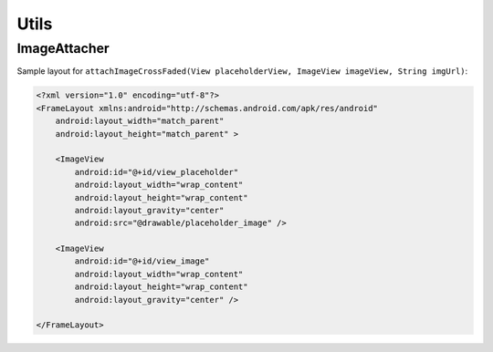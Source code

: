 .. _utils:

=====
Utils
=====

ImageAttacher
-------------
Sample layout for ``attachImageCrossFaded(View placeholderView, ImageView imageView, String imgUrl)``:

.. code-block:: xml

   <?xml version="1.0" encoding="utf-8"?>
   <FrameLayout xmlns:android="http://schemas.android.com/apk/res/android"
       android:layout_width="match_parent"
       android:layout_height="match_parent" >
       
       <ImageView
           android:id="@+id/view_placeholder"
           android:layout_width="wrap_content"
           android:layout_height="wrap_content"
           android:layout_gravity="center"
           android:src="@drawable/placeholder_image" />
   
       <ImageView
           android:id="@+id/view_image"
           android:layout_width="wrap_content"
           android:layout_height="wrap_content"
           android:layout_gravity="center" />
   
   </FrameLayout>
